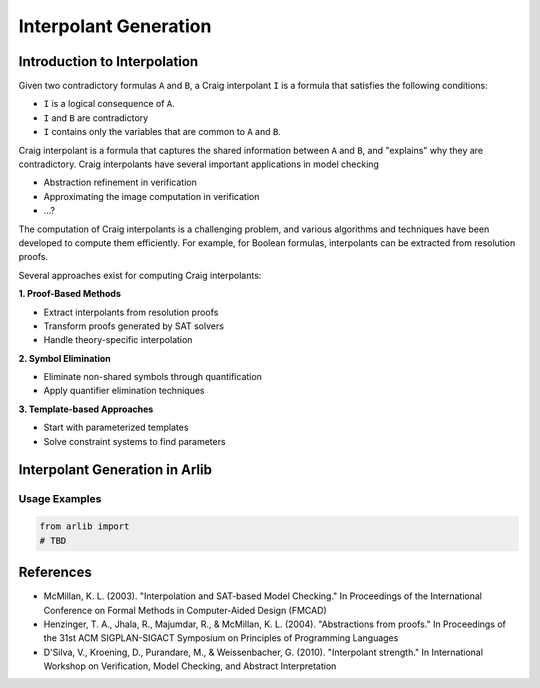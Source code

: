 ===================
Interpolant Generation
===================


Introduction to Interpolation
=========


Given two contradictory formulas ``A`` and ``B``, a Craig interpolant ``I`` is a formula that satisfies the following conditions:

+ ``I`` is a logical consequence of ``A``.
+ ``I`` and ``B`` are contradictory
+ ``I`` contains only the variables that are common to ``A`` and ``B``.

Craig interpolant is a formula that captures the shared information
between ``A`` and ``B``, and "explains" why they are contradictory.
Craig interpolants have several important applications in model checking

- Abstraction refinement in verification
- Approximating the image computation in verification
- ...?

The computation of Craig interpolants is a challenging problem, and various 
algorithms and techniques have been developed to compute them efficiently. 
For example, for Boolean formulas, interpolants can be extracted from resolution proofs.

Several approaches exist for computing Craig interpolants:

**1. Proof-Based Methods**

- Extract interpolants from resolution proofs
- Transform proofs generated by SAT solvers
- Handle theory-specific interpolation


**2. Symbol Elimination**

- Eliminate non-shared symbols through quantification
- Apply quantifier elimination techniques

**3. Template-based Approaches**

- Start with parameterized templates
- Solve constraint systems to find parameters

Interpolant Generation in Arlib
=========


Usage Examples
-------------

.. code-block:: python

    from arlib import
    # TBD



References
=========

- McMillan, K. L. (2003). "Interpolation and SAT-based Model Checking." In Proceedings of the International Conference on Formal Methods in Computer-Aided Design (FMCAD)
- Henzinger, T. A., Jhala, R., Majumdar, R., & McMillan, K. L. (2004). "Abstractions from proofs." In Proceedings of the 31st ACM SIGPLAN-SIGACT Symposium on Principles of Programming Languages
- D'Silva, V., Kroening, D., Purandare, M., & Weissenbacher, G. (2010). "Interpolant strength." In International Workshop on Verification, Model Checking, and Abstract Interpretation
